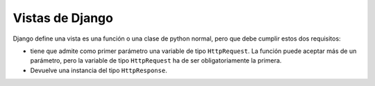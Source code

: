 ========================================================================
Vistas de Django
========================================================================

Django define una vista es una función o una clase de python normal,
pero que debe cumplir estos dos requisitos:

-  tiene que admite como primer parámetro una variable de tipo
   ``HttpRequest``. La función puede aceptar más de un parámetro, pero
   la variable de tipo ``HttpRequest`` ha de ser obligatoriamente la
   primera.

-  Devuelve una instancia del tipo ``HttpResponse``.

